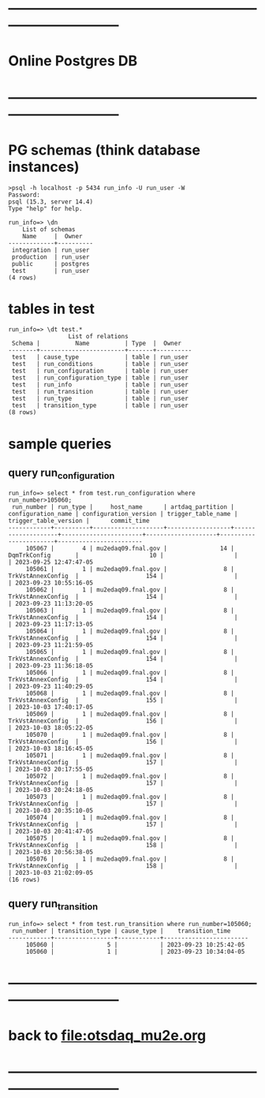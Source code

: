 #+startup:fold
* ------------------------------------------------------------------------------
* Online Postgres DB 
* ------------------------------------------------------------------------------
* PG schemas (think database instances)                                      
#+begin_src  
>psql -h localhost -p 5434 run_info -U run_user -W
Password: 
psql (15.3, server 14.4)
Type "help" for help.

run_info=> \dn
    List of schemas
    Name     |  Owner   
-------------+----------
 integration | run_user
 production  | run_user
 public      | postgres
 test        | run_user
(4 rows)
#+end_src
* tables in test                                                             
#+begin_src 
run_info=> \dt test.*
                 List of relations
 Schema |          Name          | Type  |  Owner   
--------+------------------------+-------+----------
 test   | cause_type             | table | run_user
 test   | run_conditions         | table | run_user
 test   | run_configuration      | table | run_user
 test   | run_configuration_type | table | run_user
 test   | run_info               | table | run_user
 test   | run_transition         | table | run_user
 test   | run_type               | table | run_user
 test   | transition_type        | table | run_user
(8 rows)
#+end_src  
* sample queries                                                             
** query run_configuration                                                   
#+begin_src 
run_info=> select * from test.run_configuration where run_number>105060;
 run_number | run_type |     host_name      | artdaq_partition | configuration_name | configuration_version | trigger_table_name | trigger_table_version |      commit_time       
------------+----------+--------------------+------------------+--------------------+-----------------------+--------------------+-----------------------+------------------------
     105067 |        4 | mu2edaq09.fnal.gov |               14 | DqmTrkConfig       |                    10 |                    |                       | 2023-09-25 12:47:47-05
     105061 |        1 | mu2edaq09.fnal.gov |                8 | TrkVstAnnexConfig  |                   154 |                    |                       | 2023-09-23 10:55:16-05
     105062 |        1 | mu2edaq09.fnal.gov |                8 | TrkVstAnnexConfig  |                   154 |                    |                       | 2023-09-23 11:13:20-05
     105063 |        1 | mu2edaq09.fnal.gov |                8 | TrkVstAnnexConfig  |                   154 |                    |                       | 2023-09-23 11:17:13-05
     105064 |        1 | mu2edaq09.fnal.gov |                8 | TrkVstAnnexConfig  |                   154 |                    |                       | 2023-09-23 11:21:59-05
     105065 |        1 | mu2edaq09.fnal.gov |                8 | TrkVstAnnexConfig  |                   154 |                    |                       | 2023-09-23 11:36:18-05
     105066 |        1 | mu2edaq09.fnal.gov |                8 | TrkVstAnnexConfig  |                   154 |                    |                       | 2023-09-23 11:40:29-05
     105068 |        1 | mu2edaq09.fnal.gov |                8 | TrkVstAnnexConfig  |                   155 |                    |                       | 2023-10-03 17:40:17-05
     105069 |        1 | mu2edaq09.fnal.gov |                8 | TrkVstAnnexConfig  |                   156 |                    |                       | 2023-10-03 18:05:22-05
     105070 |        1 | mu2edaq09.fnal.gov |                8 | TrkVstAnnexConfig  |                   156 |                    |                       | 2023-10-03 18:16:45-05
     105071 |        1 | mu2edaq09.fnal.gov |                8 | TrkVstAnnexConfig  |                   157 |                    |                       | 2023-10-03 20:17:55-05
     105072 |        1 | mu2edaq09.fnal.gov |                8 | TrkVstAnnexConfig  |                   157 |                    |                       | 2023-10-03 20:24:18-05
     105073 |        1 | mu2edaq09.fnal.gov |                8 | TrkVstAnnexConfig  |                   157 |                    |                       | 2023-10-03 20:35:10-05
     105074 |        1 | mu2edaq09.fnal.gov |                8 | TrkVstAnnexConfig  |                   157 |                    |                       | 2023-10-03 20:41:47-05
     105075 |        1 | mu2edaq09.fnal.gov |                8 | TrkVstAnnexConfig  |                   158 |                    |                       | 2023-10-03 20:56:38-05
     105076 |        1 | mu2edaq09.fnal.gov |                8 | TrkVstAnnexConfig  |                   158 |                    |                       | 2023-10-03 21:02:09-05
(16 rows)
#+end_src 
** query run_transition                                                      
#+begin_src 
run_info=> select * from test.run_transition where run_number=105060;
 run_number | transition_type | cause_type |    transition_time     
------------+-----------------+------------+------------------------
     105060 |               5 |            | 2023-09-23 10:25:42-05
     105060 |               1 |            | 2023-09-23 10:34:04-05
#+end_src 
* ------------------------------------------------------------------------------
* back to [[file:otsdaq_mu2e.org]]
* ------------------------------------------------------------------------------
